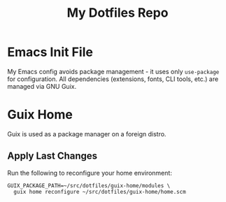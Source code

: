 #+TITLE: My Dotfiles Repo

* Emacs Init File

My Emacs config avoids package management - it uses only ~use-package~ for configuration. All dependencies (extensions, fonts, CLI tools, etc.) are managed via GNU Guix.

* Guix Home

Guix is used as a package manager on a foreign distro.

** Apply Last Changes

Run the following to reconfigure your home environment:

#+begin_src shell
GUIX_PACKAGE_PATH=~/src/dotfiles/guix-home/modules \
  guix home reconfigure ~/src/dotfiles/guix-home/home.scm
#+end_src
